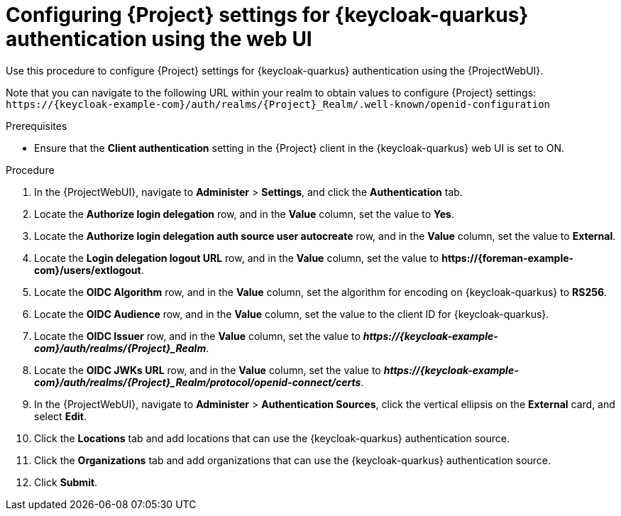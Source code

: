 [id="configuring-{project-context}-settings-for-keycloak-authentication-using-the-web-ui_{context}"]
= Configuring {Project} settings for {keycloak-quarkus} authentication using the web UI

Use this procedure to configure {Project} settings for {keycloak-quarkus} authentication using the {ProjectWebUI}.

Note that you can navigate to the following URL within your realm to obtain values to configure {Project} settings: `\https://{keycloak-example-com}/auth/realms/{Project}_Realm/.well-known/openid-configuration`

.Prerequisites

* Ensure that the *Client authentication* setting in the {Project} client in the {keycloak-quarkus} web UI is set to ON.

.Procedure

. In the {ProjectWebUI}, navigate to *Administer* > *Settings*, and click the *Authentication* tab.
. Locate the *Authorize login delegation* row, and in the *Value* column, set the value to *Yes*.
. Locate the *Authorize login delegation auth source user autocreate* row, and in the *Value* column,
set the value to *External*.
. Locate the *Login delegation logout URL* row, and in the *Value* column, set the value to *\https://{foreman-example-com}/users/extlogout*.
. Locate the *OIDC Algorithm* row, and in the *Value* column, set the algorithm for encoding on {keycloak-quarkus} to *RS256*.
. Locate the *OIDC Audience* row, and in the *Value* column, set the value to the client ID for {keycloak-quarkus}.
. Locate the *OIDC Issuer* row, and in the *Value* column, set the value to *_\https://{keycloak-example-com}/auth/realms/{Project}_Realm_*.
. Locate the *OIDC JWKs URL* row, and in the *Value* column, set the value to *_\https://{keycloak-example-com}/auth/realms/{Project}_Realm/protocol/openid-connect/certs_*.
. In the {ProjectWebUI}, navigate to *Administer* > *Authentication Sources*, click the vertical ellipsis on the *External* card, and select *Edit*.
. Click the *Locations* tab and add locations that can use the {keycloak-quarkus} authentication source.
. Click the *Organizations* tab and add organizations that can use the {keycloak-quarkus} authentication source.
. Click *Submit*.
